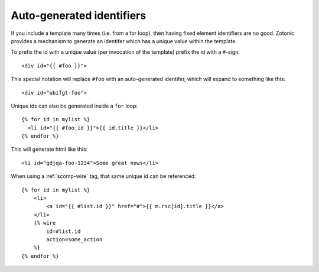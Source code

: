 .. _manual-template-autoids:

Auto-generated identifiers
--------------------------

If you include a template many times (i.e. from a for loop), then having 
fixed element identifiers are no good. Zotonic provides a mechanism to generate 
an identifer which has a unique value within the template.

To prefix the id with a unique value (per invocation of the
template) prefix the id with a ``#``-sign::

  <div id="{{ #foo }}">

This special notation will replace ``#foo`` with an auto-generated
identifer, which will expand to something like this::

  <div id="ubifgt-foo">

Unique ids can also be generated inside a ``for`` loop::

  {% for id in mylist %}
    <li id="{{ #foo.id }}">{{ id.title }}</li>
  {% endfor %}

This will generate html like this::

  <li id="gdjqa-foo-1234">Some great news</li>

When using a :ref:`scomp-wire` tag, that same unique id can be referenced::

    {% for id in mylist %}
        <li>
            <a id="{{ #list.id }}" href="#">{{ m.rsc[id].title }}</a>
        </li>
        {% wire
            id=#list.id
            action=some_action
        %}
    {% endfor %}


